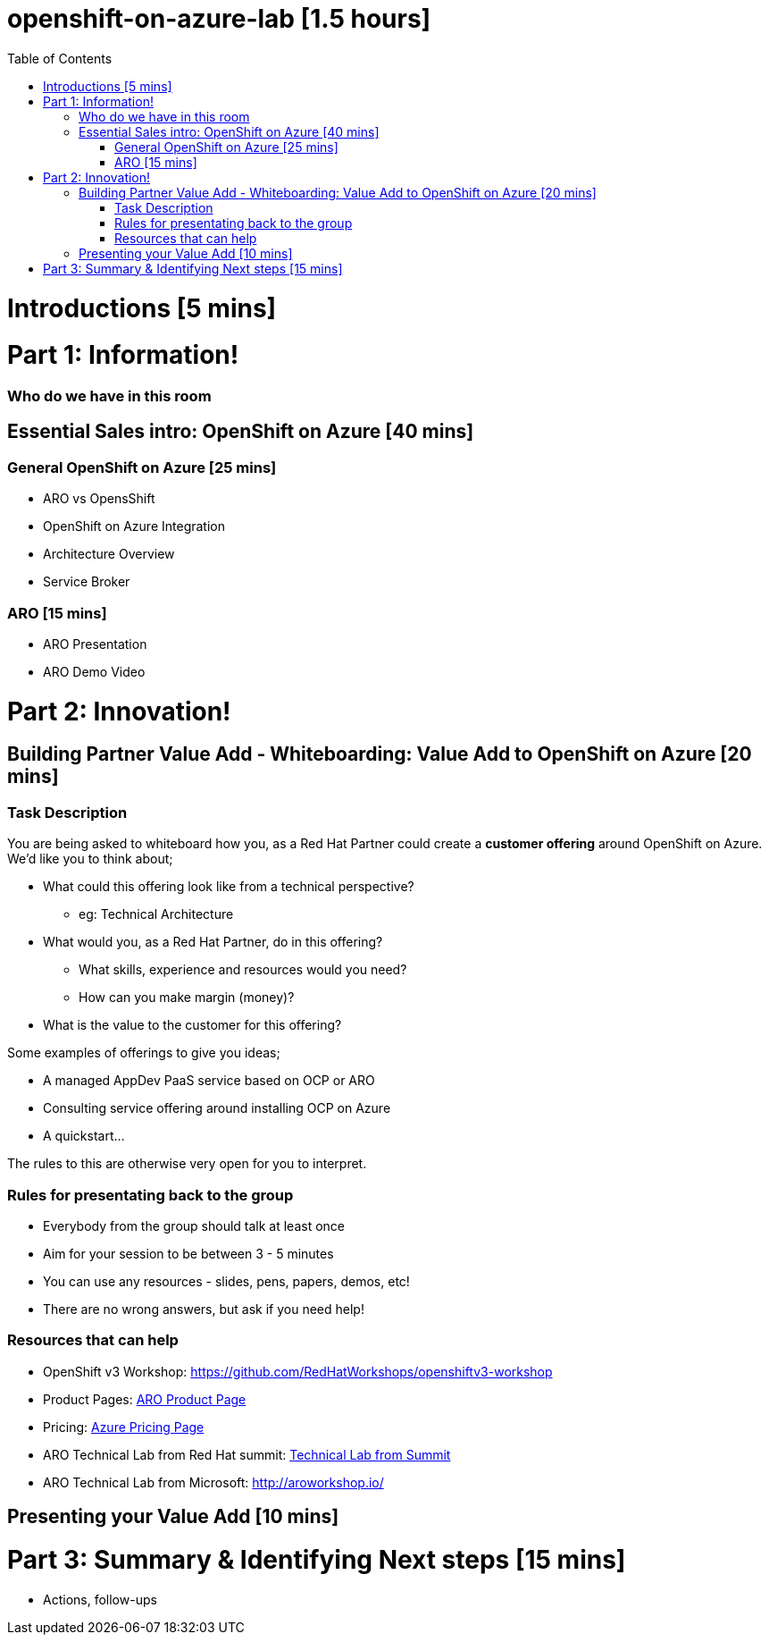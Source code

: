 :toc:

# openshift-on-azure-lab [1.5 hours]

= Introductions [5 mins]

= Part 1: Information! 

=== Who do we have in this room

== Essential Sales intro: OpenShift on Azure [40 mins]

=== General OpenShift on Azure [25 mins]

* ARO vs OpensShift
* OpenShift on Azure Integration
* Architecture Overview
* Service Broker

=== ARO [15 mins]

* ARO Presentation
* ARO Demo Video 

= Part 2: Innovation!

== Building Partner Value Add - Whiteboarding: Value Add to OpenShift on Azure [20 mins]

=== Task Description

You are being asked to whiteboard how you, as a Red Hat Partner could create a
**customer offering** around OpenShift on Azure. We'd like you to think about;

* What could this offering look like from a technical perspective?
** eg: Technical Architecture
* What would you, as a Red Hat Partner, do in this offering?
** What skills, experience and resources would you need?
** How can you make margin (money)?
* What is the value to the customer for this offering?

Some examples of offerings to give you ideas;

* A managed AppDev PaaS service based on OCP or ARO
* Consulting service offering around installing OCP on Azure
* A quickstart...

The rules to this are otherwise very open for you to interpret. 

=== Rules for presentating back to the group

* Everybody from the group should talk at least once
* Aim for your session to be between 3 - 5 minutes
* You can use any resources - slides, pens, papers, demos, etc!
* There are no wrong answers, but ask if you need help!

=== Resources that can help

* OpenShift v3 Workshop: https://github.com/RedHatWorkshops/openshiftv3-workshop
* Product Pages: https://www.openshift.com/products/azure-openshift[ARO Product Page]
* Pricing: https://azure.microsoft.com/en-us/pricing/details/openshift/[Azure Pricing Page]
* ARO Technical Lab from Red Hat summit: https://gitlab.com/redhatsummitlabs/experience-managed-openshift-on-azure[Technical Lab from Summit]
* ARO Technical Lab from Microsoft: http://aroworkshop.io/

== Presenting your Value Add [10 mins]

= Part 3: Summary & Identifying Next steps [15 mins]

* Actions, follow-ups

